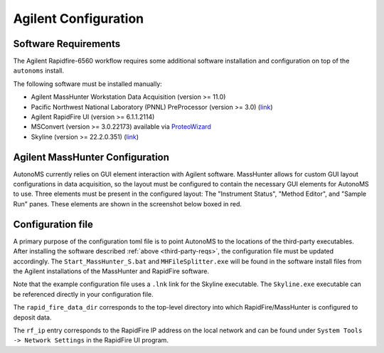 .. _agilent-config:

Agilent Configuration
=======================

.. _third-party-reqs:

Software Requirements
***********************

The Agilent Rapidfire-6560 workflow requires some additional software installation and configuration on top of the ``autonoms`` install. 

The following software must be installed manually: 

* Agilent MassHunter Workstation Data Acquisition (version >= 11.0)
* Pacific Northwest National Laboratory (PNNL) PreProcessor (version >= 3.0) (`link <https://pnnl-comp-mass-spec.github.io/PNNL-PreProcessor>`_)
* Agilent RapidFire UI (version >= 6.1.1.2114)
* MSConvert (version >= 3.0.22173) available via `ProteoWizard <https://proteowizard.sourceforge.io/download.html>`_
* Skyline (version >= 22.2.0.351) (`link <https://skyline.ms/project/home/software/Skyline/begin.view>`_) 


Agilent MassHunter Configuration
**********************************

AutonoMS currently relies on GUI element interaction with Agilent software. MassHunter allows for custom GUI layout configurations in data acquisition, so the layout must be configured to 
contain the necessary GUI elements for AutonoMS to use. Three elements must be present in the configured layout: The "Instrument Status", "Method Editor", and "Sample Run" panes. These elements are 
shown in the screenshot below boxed in red. 

.. image:: _static/mh-data-acquisition_layout.svg

Configuration file
********************

A primary purpose of the configuration toml file is to point AutonoMS to the locations of the third-party executables. After installing the software described 
:ref:`above <third-party-reqs>`, the configuration file must be updated accordingly. The ``Start_MassHunter_S.bat`` and ``MHFileSplitter.exe`` will be found in the 
software install files from the Agilent installations of the MassHunter and RapidFire software.

Note that the example configuration file uses a ``.lnk`` link for the Skyline executable. The ``Skyline.exe`` executable can be referenced directly in your configuration file. 

The ``rapid_fire_data_dir`` corresponds to the top-level directory into which RapidFire/MassHunter is configured to deposit data. 

The ``rf_ip`` entry corresponds to the RapidFire IP address on the local network and can be found under ``System Tools -> Network Settings`` in the RapidFire UI program. 